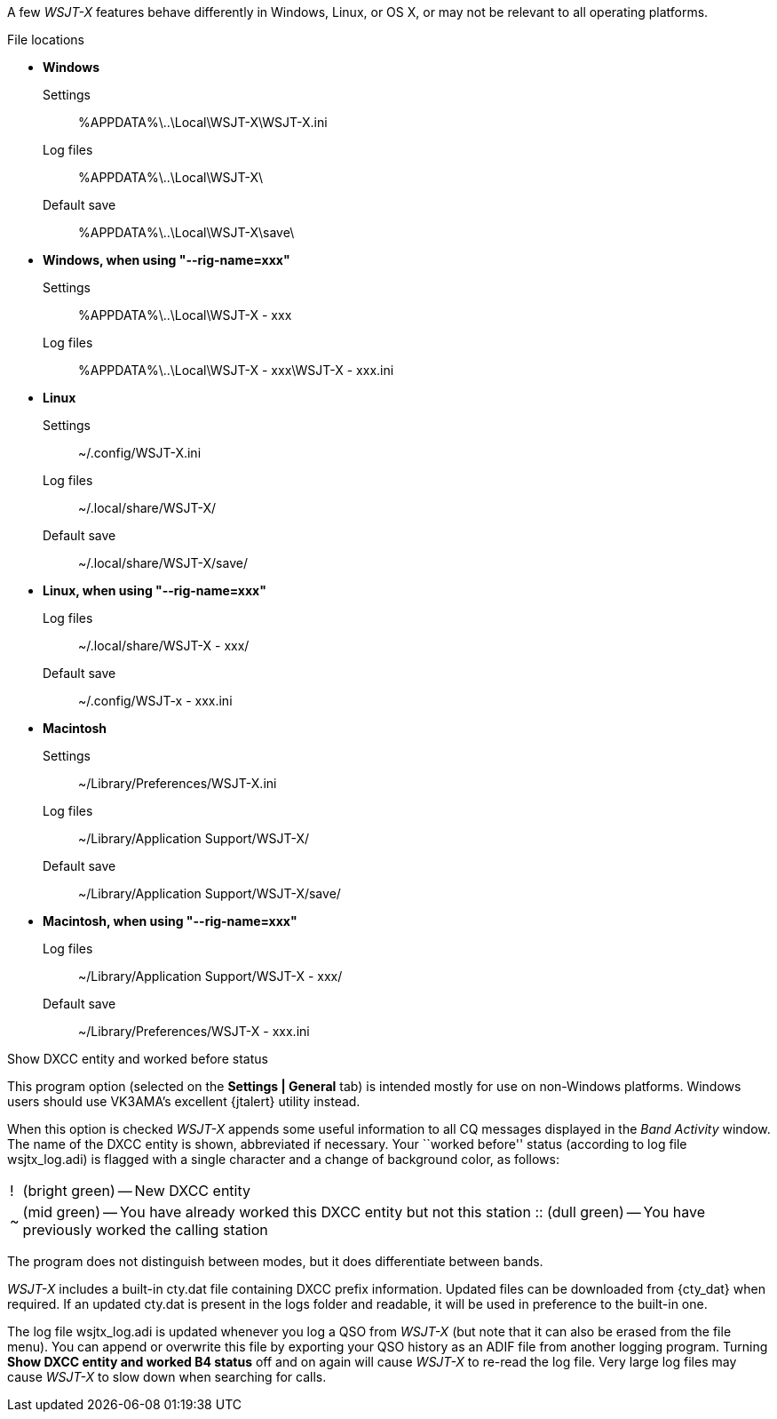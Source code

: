 // Status=review

A few _WSJT-X_ features behave differently in Windows, Linux, or OS X,
or may not be relevant to all operating platforms.

.File locations
* *Windows*
Settings::
 +%APPDATA%\..\Local\WSJT-X\WSJT-X.ini+
Log files::
 +%APPDATA%\..\Local\WSJT-X\+
Default save::
 +%APPDATA%\..\Local\WSJT-X\save\+

* *Windows, when using "--rig-name=xxx"*
Settings::
 +%APPDATA%\..\Local\WSJT-X - xxx+
Log files::
  +%APPDATA%\..\Local\WSJT-X - xxx\WSJT-X - xxx.ini+

* *Linux*
Settings::
 +~/.config/WSJT-X.ini+
Log files:: 
 +~/.local/share/WSJT-X/+
Default save::
 +~/.local/share/WSJT-X/save/+

* *Linux, when using "--rig-name=xxx"*
Log files::
 +~/.local/share/WSJT-X - xxx/+
Default save::
 +~/.config/WSJT-x - xxx.ini+

* *Macintosh*
Settings::
 +~/Library/Preferences/WSJT-X.ini+
Log files::
 +~/Library/Application Support/WSJT-X/+
Default save:: 
 +~/Library/Application Support/WSJT-X/save/+

* *Macintosh, when using "--rig-name=xxx"*
Log files::
 +~/Library/Application Support/WSJT-X - xxx/+
Default save::
 +~/Library/Preferences/WSJT-X - xxx.ini+

.Show DXCC entity and worked before status

This program option (selected on the *Settings | General* tab) is
intended mostly for use on non-Windows platforms.  Windows users
should use VK3AMA's excellent {jtalert} utility instead.

When this option is checked _WSJT-X_ appends some useful information
to all CQ messages displayed in the _Band Activity_ window.  The name
of the DXCC entity is shown, abbreviated if necessary.  Your ``worked
before'' status (according to log file +wsjtx_log.adi+) is flagged
with a single character and a change of background color, as follows:

[horizontal]
!::  (bright green) -- New DXCC entity
~::  (mid green) -- You have already worked this DXCC entity but not 
this station
 ::  (dull green) -- You have previously worked the calling station

The program does not distinguish between modes, but it does
differentiate between bands.  

_WSJT-X_ includes a built-in +cty.dat+ file containing DXCC prefix 
information.  Updated files can be downloaded from {cty_dat} when 
required.  If an updated +cty.dat+ is present in the logs folder 
and readable, it will be used in preference to the built-in one.


The log file +wsjtx_log.adi+ is updated whenever you log a QSO from
_WSJT-X_ (but note that it can also be erased from the file menu). You
can append or overwrite this file by exporting your QSO history as an
ADIF file from another logging program.  Turning *Show DXCC entity and
worked B4 status* off and on again will cause _WSJT-X_ to re-read the
log file.  Very large log files may cause _WSJT-X_ to slow down when
searching for calls.

